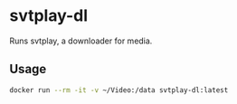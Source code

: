 * svtplay-dl
Runs svtplay, a downloader for media.
** Usage
#+BEGIN_SRC sh
docker run --rm -it -v ~/Video:/data svtplay-dl:latest
#+END_SRC
